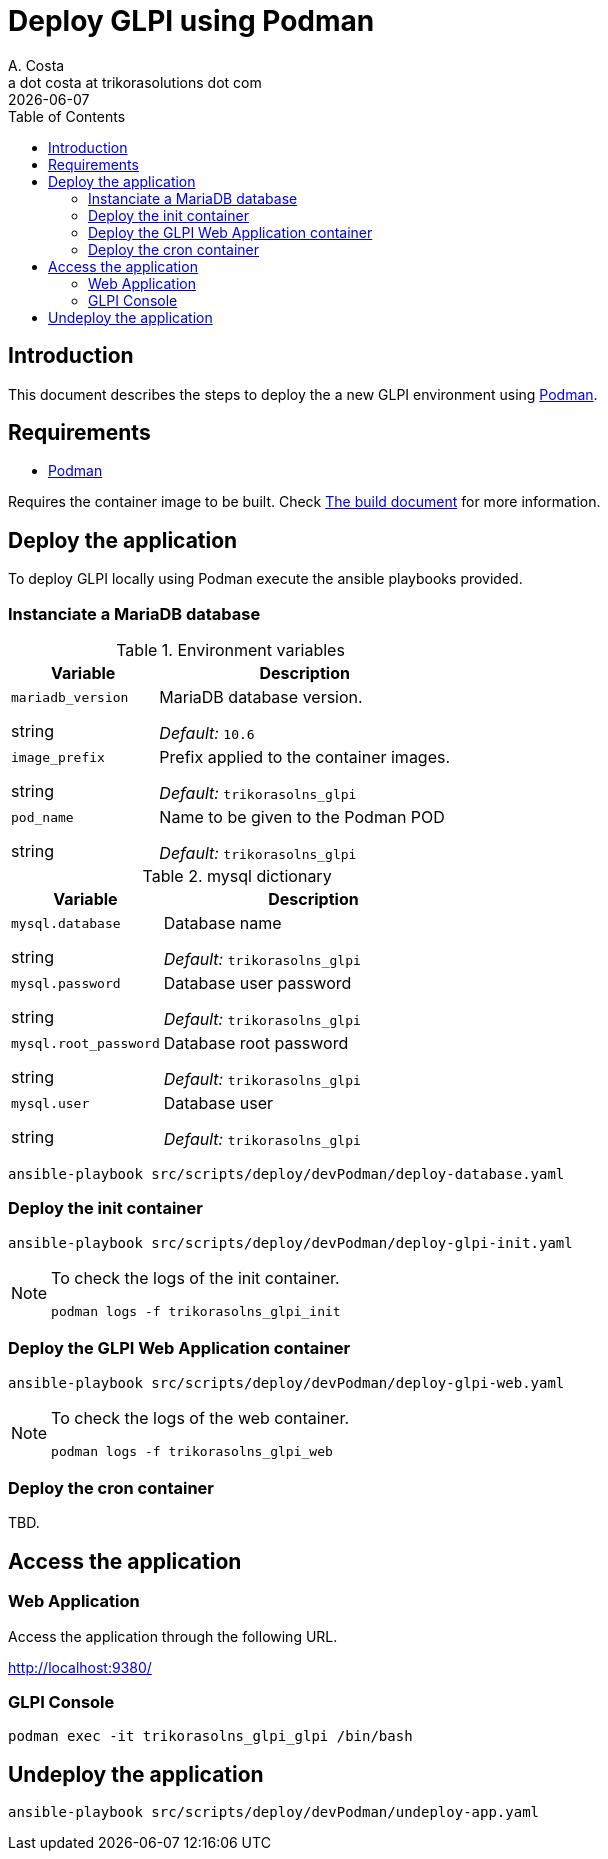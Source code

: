 = Deploy GLPI using Podman
A. Costa <a dot costa at trikorasolutions dot com>
:description: This document describes the steps to deploy a new development environment using Podman.
:icons: font
:revdate: {docdate}
:toc:       left
:toc-title: Table of Contents
ifdef::env-github[]
:tip-caption: :bulb:
:note-caption: :information_source:
:important-caption: :heavy_exclamation_mark:
:caution-caption: :fire:
:warning-caption: :warning:
endif::[]

== Introduction

This document describes the steps to deploy the a new GLPI environment using
link:https://podman.io/[Podman].

== Requirements

* link:https://podman.io/[Podman]

Requires the container image to be built. Check link:build.adoc[The build document] for more information.

== Deploy the application

To deploy GLPI locally using Podman execute the ansible playbooks provided.

=== Instanciate a MariaDB database

.Environment variables
[%header,cols="2,4"]
|===
| Variable | Description

| `mariadb_version`

[.fuchsia]#string# 

a| MariaDB database version.

_Default:_ `10.6`

| `image_prefix`

[.fuchsia]#string# 

a| Prefix applied to the container images.

_Default:_  `trikorasolns_glpi`

| `pod_name`

[.fuchsia]#string# 

a| Name to be given to the Podman POD

_Default:_ `trikorasolns_glpi`
|===


.mysql dictionary
[%header,cols="2,4"]
|===
| Variable | Description

| `mysql.database`

[.fuchsia]#string# 

a| Database name

_Default:_ `trikorasolns_glpi`

| `mysql.password`

[.fuchsia]#string# 

a| Database user password

_Default:_ `trikorasolns_glpi`

| `mysql.root_password`

[.fuchsia]#string# 

a| Database root password

_Default:_ `trikorasolns_glpi`

| `mysql.user`

[.fuchsia]#string# 

a| Database user

_Default:_ `trikorasolns_glpi`

|===

[source,bash]
----
ansible-playbook src/scripts/deploy/devPodman/deploy-database.yaml
----

=== Deploy the init container

[source,bash]
----
ansible-playbook src/scripts/deploy/devPodman/deploy-glpi-init.yaml
----

[NOTE]
====
To check the logs of the init container.

[source,bash]
----
podman logs -f trikorasolns_glpi_init
----
====

=== Deploy the GLPI Web Application container

[source,bash]
----
ansible-playbook src/scripts/deploy/devPodman/deploy-glpi-web.yaml
----

[NOTE]
====
To check the logs of the web container.

[source,bash]
----
podman logs -f trikorasolns_glpi_web
----
====

=== Deploy the cron container

TBD.

== Access the application

=== Web Application

Access the application through the following URL.

http://localhost:9380/

=== GLPI Console

[source,bash]
----
podman exec -it trikorasolns_glpi_glpi /bin/bash
----

== Undeploy the application

[source,bash]
----
ansible-playbook src/scripts/deploy/devPodman/undeploy-app.yaml
----
